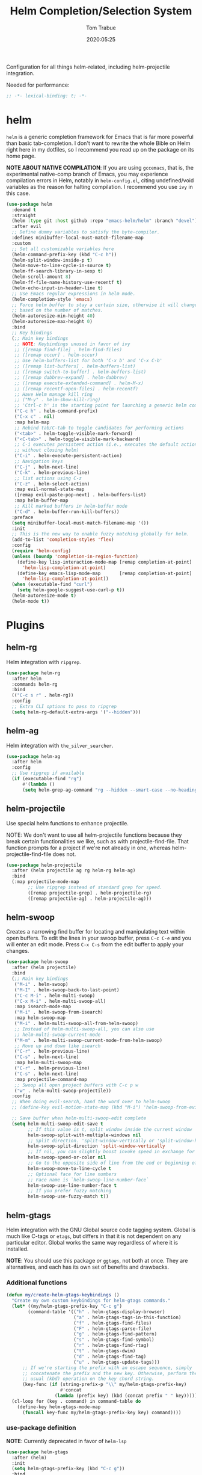 #+title:  Helm Completion/Selection System
#+author: Tom Trabue
#+email:  tom.trabue@gmail.com
#+date:   2020:05:25
#+STARTUP: fold

Configuration for all things helm-related, including helm-projectile integration.

Needed for performance:
#+begin_src emacs-lisp :tangle yes
;; -*- lexical-binding: t; -*-

#+end_src

* helm
  =helm= is a generic completion framework for Emacs that is far more powerful
  than basic tab-completion. I don't want to rewrite the whole Bible on Helm
  right here in my dotfiles, so I recommend you read up on the package on its
  home page.

  *NOTE ABOUT NATIVE COMPILATION*: If you are using =gccemacs=, that is, the
  experimental native-comp branch of Emacs, you may experience compilation
  errors in Helm, notably in =helm-config.el=, citing undefined/void variables
  as the reason for halting compilation. I recommend you use =ivy= in this case.

#+begin_src emacs-lisp :tangle yes
  (use-package helm
    :demand t
    :straight
    (helm :type git :host github :repo "emacs-helm/helm" :branch "devel")
    :after evil
    ;; Define dummy variables to satisfy the byte-compiler.
    :defines minibuffer-local-must-match-filename-map
    :custom
    ;; Set all customizable variables here
    (helm-command-prefix-key (kbd "C-c h"))
    (helm-split-window-inside-p t)
    (helm-move-to-line-cycle-in-source t)
    (helm-ff-search-library-in-sexp t)
    (helm-scroll-amount 8)
    (helm-ff-file-name-history-use-recentf t)
    (helm-echo-input-in-header-line t)
    ;; Use Emacs regular expressions in helm mode.
    (helm-completion-style 'emacs)
    ;; Force helm buffer to stay a certain size, otherwise it will change
    ;; based on the number of matches.
    (helm-autoresize-min-height 40)
    (helm-autoresize-max-height 0)
    :bind
    ;; Key bindings
    (;; Main key bindings
     ;; NOTE: Keybindings unused in favor of ivy
     ;; ([remap find-file] . helm-find-files)
     ;; ([remap occur] . helm-occur)
     ;; Use helm-buffers-list for both 'C-x b' and 'C-x C-b'
     ;; ([remap list-buffers] . helm-buffers-list)
     ;; ([remap switch-to-buffer] . helm-buffers-list)
     ;; ([remap dabbrev-expand] . helm-dabbrev)
     ;; ([remap execute-extended-command] . helm-M-x)
     ;; ([remap recentf-open-files] . helm-recentf)
     ;; Have Helm manage kill ring
     ;; ("M-y" . helm-show-kill-ring)
     ;; 'Ctrl-c h' is the starting point for launching a generic helm command.
     ("C-c h" . helm-command-prefix)
     ("C-x c" . nil)
     :map helm-map
     ;; Rebind tab/C-tab to toggle candidates for performing actions
     ("<tab>" . helm-toggle-visible-mark-forward)
     ("<C-tab>" . helm-toggle-visible-mark-backward)
     ;; C-i executes persistent action (i.e., executes the default action
     ;; without closing helm)
     ("C-i" . helm-execute-persistent-action)
     ;; Navigation keys
     ("C-j" . helm-next-line)
     ("C-k" . helm-previous-line)
     ;; list actions using C-z
     ("C-z" . helm-select-action)
     :map evil-normal-state-map
     ([remap evil-paste-pop-next] . helm-buffers-list)
     :map helm-buffer-map
     ;; Kill marked buffers in helm-buffer mode
     ("C-d" . helm-buffer-run-kill-buffers))
    :preface
    (setq minibuffer-local-must-match-filename-map '())
    :init
    ;; This is the new way to enable fuzzy matching globally for helm.
    (add-to-list 'completion-styles 'flex)
    :config
    (require 'helm-config)
    (unless (boundp 'completion-in-region-function)
      (define-key lisp-interaction-mode-map [remap completion-at-point]
        'helm-lisp-completion-at-point)
      (define-key emacs-lisp-mode-map       [remap completion-at-point]
        'helm-lisp-completion-at-point))
    (when (executable-find "curl")
      (setq helm-google-suggest-use-curl-p t))
    (helm-autoresize-mode t)
    (helm-mode t))
#+end_src

* Plugins
** helm-rg
  Helm integration with =ripgrep=.

#+begin_src emacs-lisp :tangle yes
  (use-package helm-rg
    :after helm
    :commands helm-rg
    :bind
    (("C-c s r" . helm-rg))
    :config
    ;; Extra CLI options to pass to ripgrep
    (setq helm-rg-default-extra-args '("--hidden")))
#+end_src

** helm-ag
  Helm integration with =the_silver_searcher=.

#+begin_src emacs-lisp :tangle yes
  (use-package helm-ag
    :after helm
    :config
    ;; Use ripgrep if available
    (if (executable-find "rg")
        #'(lambda ()
        (setq helm-grep-ag-command "rg --hidden --smart-case --no-heading --line-number %s %s %s"))))
#+end_src

** helm-projectile
   Use special helm functions to enhance projectile.

   NOTE: We don't want to use all helm-projectile functions because they
   break certain functionalities we like, such as with projectile-find-file.
   That function prompts for a project if we're not already in one,
   whereas helm-projectile-find-file does not.

#+begin_src emacs-lisp :tangle yes
  (use-package helm-projectile
    :after (helm projectile ag rg helm-rg helm-ag)
    :bind
    (:map projectile-mode-map
          ;; Use ripgrep instead of standard grep for speed.
          ([remap projectile-grep] . helm-projectile-rg)
          ([remap projectile-ag] . helm-projectile-ag)))
#+end_src

** helm-swoop
  Creates a narrowing find buffer for locating and manipulating text within
  open buffers. To edit the lines in your swoop buffer, press =C-c C-e= and you
  will enter an edit mode. Press =C-x C-s= from the edit buffer to apply your changes.

#+begin_src emacs-lisp :tangle yes
  (use-package helm-swoop
    :after (helm projectile)
    :bind
    (;; Main key bindings
     ("M-i" . helm-swoop)
     ("M-I" . helm-swoop-back-to-last-point)
     ("C-c M-i" . helm-multi-swoop)
     ("C-x M-i" . helm-multi-swoop-all)
     :map isearch-mode-map
     ("M-i" . helm-swoop-from-isearch)
     :map helm-swoop-map
     ("M-i" . helm-multi-swoop-all-from-helm-swoop)
     ;; Instead of helm-multi-swoop-all, you can also use
     ;; helm-multi-swoop-current-mode
     ("M-m" . helm-multi-swoop-current-mode-from-helm-swoop)
     ;; Move up and down like isearch
     ("C-r" . helm-previous-line)
     ("C-s" . helm-next-line)
     :map helm-multi-swoop-map
     ("C-r" . helm-previous-line)
     ("C-s" . helm-next-line)
     :map projectile-command-map
     ;; Swoop all open project buffers with C-c p w
     ("w" . helm-multi-swoop-projectile))
    :config
    ;; When doing evil-search, hand the word over to helm-swoop
    ;; (define-key evil-motion-state-map (kbd "M-i") 'helm-swoop-from-evil-search)

    ;; Save buffer when helm-multi-swoop-edit complete
    (setq helm-multi-swoop-edit-save t
          ;; If this value is t, split window inside the current window
          helm-swoop-split-with-multiple-windows nil
          ;; Split direction. 'split-window-vertically or 'split-window-horizontally
          helm-swoop-split-direction 'split-window-vertically
          ;; If nil, you can slightly boost invoke speed in exchange for text color
          helm-swoop-speed-or-color nil
          ;; Go to the opposite side of line from the end or beginning of line
          helm-swoop-move-to-line-cycle t
          ;; Optional face for line numbers
          ;; Face name is `helm-swoop-line-number-face`
          helm-swoop-use-line-number-face t
          ;; If you prefer fuzzy matching
          helm-swoop-use-fuzzy-match t))
#+end_src

** helm-gtags
  Helm integration with the GNU Global source code tagging system. Global is
  much like C-tags or =etags=, but differs in that it is not dependent on any
  particular editor. Global works the same way regardless of where it is
  installed.

  *NOTE*: You should use this package /or/ =ggtags=, not both at once.  They are
          alternatives, and each has its own set of benefits and drawbacks.

*** Additional functions
#+begin_src emacs-lisp :tangle yes
  (defun my/create-helm-gtags-keybindings ()
    "Create my own custom keybindings for helm-gtags commands."
    (let* ((my/helm-gtags-prefix-key "C-c g")
          (command-table '(("h" . helm-gtags-display-browser)
                           ("a" . helm-gtags-tags-in-this-function)
                           ("f" . helm-gtags-find-files)
                           ("F" . helm-gtags-parse-file)
                           ("g" . helm-gtags-find-pattern)
                           ("s" . helm-gtags-find-symbol)
                           ("r" . helm-gtags-find-rtag)
                           ("t" . helm-gtags-dwim)
                           ("d" . helm-gtags-find-tag)
                           ("u" . helm-gtags-update-tags)))
        ;; If we're starting the prefix with an escape sequence, simply
        ;; concatenate the prefix and the new key. Otherwise, perform the
        ;; usual (kbd) operation on the key chord string.
        (key-func (if (string-prefix-p "\\" my/helm-gtags-prefix-key)
                      #'concat
                    (lambda (prefix key) (kbd (concat prefix " " key))))))
    (cl-loop for (key . command) in command-table do
      (define-key helm-gtags-mode-map
        (funcall key-func my/helm-gtags-prefix-key key) command))))
#+end_src

*** use-package definition
    *NOTE*: Currently deprecated in favor of =helm-lsp=

#+begin_src emacs-lisp :tangle yes
  (use-package helm-gtags
    :after (helm)
    :init
    (setq helm-gtags-prefix-key (kbd "C-c g"))
    :bind
    (:map helm-gtags-mode-map
      ("C-j"                         . helm-gtags-select)
      ;; Remapping for M-.
      ([remap evil-repeat-pop-next]  . helm-gtags-dwim)
      ;; Remapping for M-,
      ([remap xref-pop-marker-stack] . helm-gtags-pop-stack)
      ("C-c <"                       . helm-gtags-previous-history)
      ("C-c >"                       . helm-gtags-next-history))
    :hook
    ;; Only start helm-gtags-mode for specific major modes
    ((cperl-mode perl-mode) . (lambda ()
      (when my/use-helm-gtags
        (helm-gtags-mode))))
    :config
    ;; Key mapping of gtags-mode.
    (my/create-helm-gtags-keybindings))
#+end_src

** helm-escreen
   =helm= source for the =escreen= window manager plugin.  This package is not
   in any of the Emacs Elisp repositories, so we have to use =straight= to clone
   it from GitHub and build it.

   Now this has to be said: =escreen= is not a terribly powerful program. It
   shares buffers across screen sessions, and it has no mechanism for persisting
   screens configurations between Emacs sessions. =escreen= is also very old,
   hailing from 1992, so it is unlikely that it will improve much more.  A
   better alternative for managing workspaces is =persp-mode=, and I have a
   working configuration for =persp-mode= in my plugins notebook. I only use
   =escreen= for ECB integration, but even that does not work too well. I use
   =persp-mode= for everything else.

#+begin_src emacs-lisp :tangle yes
  (use-package helm-escreen
    :after (helm escreen)
    :straight (helm-escreen :host github
                            :repo "dmh43/helm-escreen")
    :bind
    (("C-c r c" . helm-escreen-create-screen)
     ("C-c r s" . helm-escreen-select-escreen)
     ("C-c r k" . helm-escreen-kill-escreen)
     ("C-c r r" . helm-escreen-prompt-rename)))
#+end_src

** helm-lsp
   This package provides an alternative to the built-in =xref-apropos= for
   =lsp-mode=.

#+begin_src emacs-lisp :tangle yes
  (use-package helm-lsp
    :after (lsp-mode helm)
    :bind
    (:map lsp-mode-map
     ([remap xref-find-apropos] . helm-lsp-workspace-symbol)
     ("C-j" . helm-lsp-workspace-symbol))
    :commands helm-lsp-workspace-symbol)
#+end_src

** helm-make
   Integration between =helm=, =projectile=, and =make=. This package provides a
   bunch of useful functions but no default keybindings, so we must do that
   ourselves.

#+begin_src emacs-lisp :tangle yes
  (use-package helm-make
    :after (helm projectile)
    :init
    ;; Save files automatically before executing a make target.
    (setq helm-make-do-save t
          ;; How to parse the Makefile for targets.
          ;; 'qp is more accurate then 'default, but it could be slower.
          helm-make-list-target-method 'qp
          ;; Sort targets in the helm buffer.
          ;; If this slows you down too much, set it back to nil.
          helm-make-sort-targets t
          ;; I don't know if this option is necessary anymore since you can now
          ;; use flex matching in helm by default.
          helm-make-fuzzy-matching nil
          ;; The number of processes to run in parallel (aka, the argument to
          ;; '-j'). If set to 0, helm-make uses the number of available
          ;; processors as the value, so 0 is a good value for this variable.
          helm-make-nproc 0))
#+end_src
** helm-system-packages
   Helm wrapper around =system-packages= plugin used to manager operating system
   packages from within Emacs.

   This package is not an alternative to =system-packages=, since all
   =helm-system-packages= can do is operating on individual packages (install,
   update, delete, etc.) whereas =system-packages= can operate on packages en
   mass.

#+begin_src emacs-lisp :tangle yes
  (use-package helm-system-packages
    :after helm
    :bind
    (:map helm-map
     ("S" . helm-system-packages)))
#+end_src

** helm-dash
   Documentation browser plugin using Dash

#+begin_src emacs-lisp :tangle yes
  (use-package helm-dash)
#+end_src
** helm-perldoc
   Search =perldoc= documentation with =helm=. It has lots of nice helm actions
   built into it, as well.

#+begin_src emacs-lisp :tangle yes
  (use-package helm-perldoc
    :after cperl-mode
    :bind
    (:map cperl-mode-map
     ;; Don't just remap cperl-perldoc to helm-perldoc because they are not quite
     ;; the same thing. cperl-perldoc finds any function, whereas helm-perldoc
     ;; only seems to find custom installed modules.
     ("C-c C-h C-p" . helm-perldoc))
    :hook
    ((cperl-mode perl-mode) . (lambda ()
      (helm-perldoc:setup))))
#+end_src

** helm-company
   Helm mode for =company= completion system. This mode is not as useful as
   company's default completion buffer since it does not integrate with
   documentation on hover and other nice features.

   #+begin_src emacs-lisp :tangle yes
     (use-package helm-company
       ;; Not super useful, and it doesn't integrate with documentation on
       ;; hover.
       :disabled
       :after (helm company)
       :bind
       (:map company-mode-map
        ("C-;" . helm-company)
        :map company-active-map
        ("C-;" . helm-company)))
   #+end_src
** helm-sly
   =helm= integration for =sly=, the newer Common Lisp IDE for Emacs superseding
   SLIME.

   #+begin_src emacs-lisp :tangle yes
     (use-package helm-sly
       ;; Currently disabled since the xref buffer is perfectly helpful.
       :disabled
       :after (helm sly)
       :hook
       ((after-init . global-helm-sly-mode)
        (sly-mrepl . helm-sly-disable-internal-completion))
       :custom
       (helm-completion-in-region-fuzzy-match t))
   #+end_src
